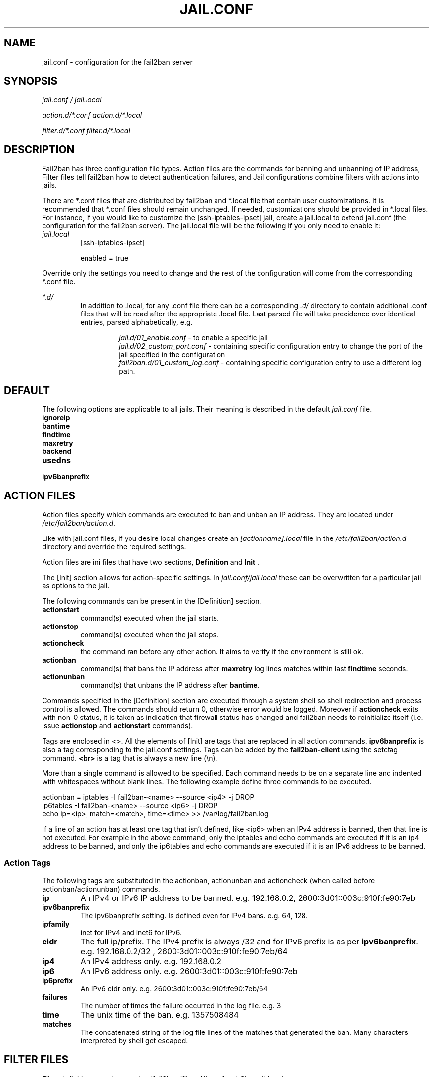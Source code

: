 .TH JAIL.CONF "5" "March 2013" "Fail2Ban" "Fail2Ban Configuration"
.SH NAME
jail.conf \- configuration for the fail2ban server
.SH SYNOPSIS
.I jail.conf / jail.local

.I action.d/*.conf action.d/*.local

.I filter.d/*.conf filter.d/*.local
.SH DESCRIPTION
Fail2ban has three configuration file types. Action files are the commands for banning and unbanning of IP address,
Filter files tell fail2ban how to detect authentication failures, and Jail configurations combine filters with actions into jails.

There are *.conf files that are distributed by fail2ban and *.local file that contain user customizations.
It is recommended that *.conf files should remain unchanged.  If needed, customizations should be provided in *.local files.
For instance, if you would like to customize the [ssh-iptables-ipset] jail, create a jail.local to extend jail.conf
(the configuration for the fail2ban server).  The jail.local file will be the following if you only need to enable
it:

.TP
\fIjail.local\fR
[ssh-iptables-ipset]

enabled = true

.PP
Override only the settings you need to change and the rest of the configuration will come from the corresponding
*.conf file.

\fI*.d/\fR
.RS
In addition to .local, for any .conf file there can be a corresponding
\fI.d/\fR directory to contain additional .conf files that will be read after the
appropriate .local file.  Last parsed file will take precidence over
identical entries, parsed alphabetically, e.g.

.RS
\fIjail.d/01_enable.conf\fR - to enable a specific jail
.RE
.RS
\fIjail.d/02_custom_port.conf\fR - containing specific configuration entry to change the port of the jail specified in the configuration
.RE
.RS
\fIfail2ban.d/01_custom_log.conf\fR - containing specific configuration entry to use a different log path.
.RE
.RE

.SH DEFAULT
The following options are applicable to all jails. Their meaning is described in the default \fIjail.conf\fR file.
.TP
\fBignoreip\fR 
.TP
\fBbantime\fR
.TP
\fBfindtime\fR
.TP
\fBmaxretry\fR
.TP
\fBbackend\fR
.TP
\fBusedns\fR
.TP
\fBipv6banprefix\fR

.SH "ACTION FILES"
Action files specify which commands are executed to ban and unban an IP address. They are located under \fI/etc/fail2ban/action.d\fR.

Like with jail.conf files, if you desire local changes create an \fI[actionname].local\fR file in the \fI/etc/fail2ban/action.d\fR directory
and override the required settings.

Action files are ini files that have two sections, \fBDefinition\fR and \fBInit\fR . 

The [Init] section allows for action-specific settings. In \fIjail.conf/jail.local\fR these can be overwritten for a particular jail as options to the jail.

The following commands can be present in the [Definition] section.
.TP
\fBactionstart\fR
command(s) executed when the jail starts.
.TP
\fBactionstop\fR
command(s) executed when the jail stops.
.TP
\fBactioncheck\fR
the command ran before any other action. It aims to verify if the environment is still ok.
.TP
\fBactionban\fR
command(s) that bans the IP address after \fBmaxretry\fR log lines matches within last \fBfindtime\fR seconds.
.TP
\fBactionunban\fR
command(s) that unbans the IP address after \fBbantime\fR.

.PP
Commands specified in the [Definition] section are executed through a system shell so shell redirection and process control is allowed. The commands should return 0, otherwise error would be logged.  Moreover if \fBactioncheck\fR exits with non-0 status, it is taken as indication that firewall status has changed and fail2ban needs to reinitialize itself (i.e. issue \fBactionstop\fR and \fBactionstart\fR commands).

Tags are enclosed in <>.  All the elements of [Init] are tags that are replaced in all action commands. \fBipv6banprefix\fR is also a tag
corresponding to the jail.conf settings. Tags can be added by the \fBfail2ban-client\fR using the setctag command. \fB<br>\fR is a tag that is always a new line (\\n).

More than a single command is allowed to be specified. Each command needs to be on a separate line and indented with whitespaces without blank lines. The following example define three commands to be executed.

 actionban = iptables -I fail2ban-<name> --source <ip4> -j DROP
             ip6tables -I fail2ban-<name> --source <ip6> -j DROP
             echo ip=<ip>, match=<match>, time=<time> >> /var/log/fail2ban.log

If a line of an action has at least one tag that isn't defined, like <ip6> when an IPv4 address is banned, then that line is not executed.
For example in the above command, only the iptables and echo commands are executed if it is an ip4 address to be banned, and only the ip6tables and echo commands are executed if it is an IPv6 address to be banned.

.SS "Action Tags"
The following tags are substituted in the actionban, actionunban and actioncheck (when called before actionban/actionunban) commands.
.TP
\fBip\fR
An IPv4 or IPv6 IP address to be banned. e.g. 192.168.0.2, 2600:3d01::003c:910f:fe90:7eb
.TP
\fBipv6banprefix\fR
The ipv6banprefix setting. Is defined even for IPv4 bans. e.g. 64, 128.
.TP
\fBipfamily\fR
inet for IPv4 and inet6 for IPv6.
.TP
\fBcidr\fR
The full ip/prefix. The IPv4 prefix is always /32 and for IPv6 prefix is as per \fBipv6banprefix\fR. e.g. 192.168.0.2/32 , 2600:3d01::003c:910f:fe90:7eb/64
.TP
\fBip4\fR
An IPv4 address only. e.g. 192.168.0.2
.TP
\fBip6\fR
An IPv6 address only. e.g. 2600:3d01::003c:910f:fe90:7eb
.TP
\fBip6prefix\fR
An IPv6 cidr only. e.g. 2600:3d01::003c:910f:fe90:7eb/64
.TP
\fBfailures\fR
The number of times the failure occurred in the log file. e.g. 3
.TP
\fBtime\fR
The unix time of the ban. e.g. 1357508484
.TP
\fBmatches\fR
The concatenated string of the log file lines of the matches that generated the ban. Many characters interpreted by shell get escaped.

.SH FILTER FILES

Filter definitions are those in \fI/etc/fail2ban/filter.d/*.conf\fR and \fIfilter.d/*.local\fR.

These are used to identify failed authentication attempts in logs and to extract the host IP address (or hostname if \fBusedns\fR is \fBtrue\fR).

Like action files, filter files are ini files. The main section is the [Definition] section.

There are two filter definitions used in the [Definition] section:

.TP
\fBfailregex\fR
is the regex (\fBreg\fRular \fBex\fRpression) that will match failed attempts. The tag <HOST> is used as part of the regex and is itself a regex for IPv4 and IPv6 addresses and hostnames. fail2ban will work out which one of these it actually is.

.TP
\fBignoreregex\fR
is the regex to identify log entries that should be ignored by fail2ban, even if they match failregex.


Using Python "string interpolation" mechanisms, other definitions are allowed and can later be used within other definitions as %(defnname)s. For example.

 baduseragents = IE|wget
 failregex = useragent=%(baduseragents)s

.PP
Filters can also have a section called [INCLUDES]. This is used to read other configuration files.

.TP
\fBbefore\fR
indicates that this file is read before the [Definition] section.

.TP
\fBafter\fR
indicates that this file is read after the [Definition] section.

.SH AUTHOR
Fail2ban was originally written by Cyril Jaquier <cyril.jaquier@fail2ban.org>.
At the moment it is maintained and further developed by Yaroslav O. Halchenko <debian@onerussian.com> and a number of contributors.  See \fBTHANKS\fR file shipped with Fail2Ban for a full list.
.
Manual page written by Daniel Black and Yaroslav Halchenko.
.SH "REPORTING BUGS"
Report bugs to https://github.com/fail2ban/fail2ban/issues
.SH COPYRIGHT
Copyright \(co 2013 Daniel Black
.br
Copyright of modifications held by their respective authors.
Licensed under the GNU General Public License v2 (GPL).
.SH "SEE ALSO"
.br
fail2ban-server(1)
